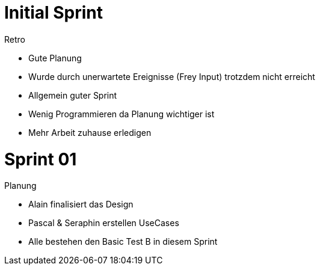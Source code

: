 Initial Sprint
==============

.Retro

* Gute Planung

* Wurde durch unerwartete Ereignisse (Frey Input)
trotzdem nicht erreicht

* Allgemein guter Sprint

* Wenig Programmieren da Planung wichtiger ist

* Mehr Arbeit zuhause erledigen

Sprint 01
========

.Planung

* Alain finalisiert das Design

* Pascal & Seraphin erstellen UseCases

* Alle bestehen den Basic Test B in diesem Sprint